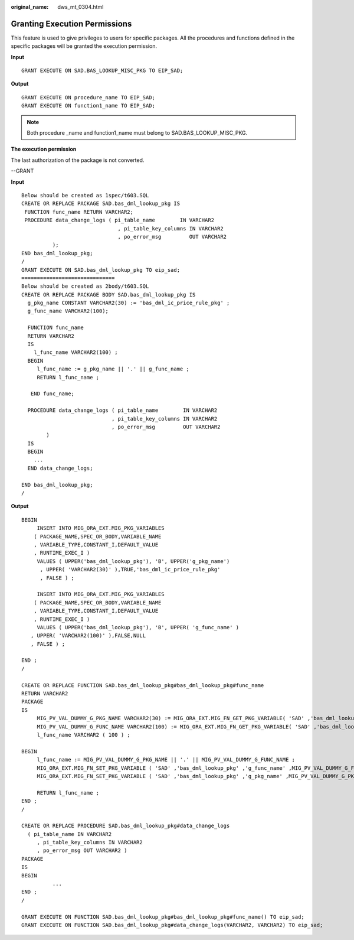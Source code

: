 :original_name: dws_mt_0304.html

.. _dws_mt_0304:

Granting Execution Permissions
==============================

This feature is used to give privileges to users for specific packages. All the procedures and functions defined in the specific packages will be granted the execution permission.

**Input**

::

   GRANT EXECUTE ON SAD.BAS_LOOKUP_MISC_PKG TO EIP_SAD;

**Output**

::

   GRANT EXECUTE ON procedure_name TO EIP_SAD;
   GRANT EXECUTE ON function1_name TO EIP_SAD;

.. note::

   Both procedure \_name and function1_name must belong to SAD.BAS_LOOKUP_MISC_PKG.

**The execution permission**

The last authorization of the package is not converted.

--GRANT

**Input**

::

   Below should be created as 1spec/t603.SQL
   CREATE OR REPLACE PACKAGE SAD.bas_dml_lookup_pkg IS
    FUNCTION func_name RETURN VARCHAR2;
    PROCEDURE data_change_logs ( pi_table_name        IN VARCHAR2
                                  , pi_table_key_columns IN VARCHAR2
                                  , po_error_msg         OUT VARCHAR2
             );
   END bas_dml_lookup_pkg;
   /
   GRANT EXECUTE ON SAD.bas_dml_lookup_pkg TO eip_sad;
   ==============================
   Below should be created as 2body/t603.SQL
   CREATE OR REPLACE PACKAGE BODY SAD.bas_dml_lookup_pkg IS
     g_pkg_name CONSTANT VARCHAR2(30) := 'bas_dml_ic_price_rule_pkg' ;
     g_func_name VARCHAR2(100);

     FUNCTION func_name
     RETURN VARCHAR2
     IS
       l_func_name VARCHAR2(100) ;
     BEGIN
        l_func_name := g_pkg_name || '.' || g_func_name ;
        RETURN l_func_name ;

      END func_name;

     PROCEDURE data_change_logs ( pi_table_name        IN VARCHAR2
                                , pi_table_key_columns IN VARCHAR2
                                , po_error_msg         OUT VARCHAR2
           )
     IS
     BEGIN
       ...
     END data_change_logs;

   END bas_dml_lookup_pkg;
   /

**Output**

::

   BEGIN
        INSERT INTO MIG_ORA_EXT.MIG_PKG_VARIABLES
       ( PACKAGE_NAME,SPEC_OR_BODY,VARIABLE_NAME
       , VARIABLE_TYPE,CONSTANT_I,DEFAULT_VALUE
       , RUNTIME_EXEC_I )
        VALUES ( UPPER('bas_dml_lookup_pkg'), 'B', UPPER('g_pkg_name')
         , UPPER( 'VARCHAR2(30)' ),TRUE,'bas_dml_ic_price_rule_pkg'
         , FALSE ) ;

        INSERT INTO MIG_ORA_EXT.MIG_PKG_VARIABLES
       ( PACKAGE_NAME,SPEC_OR_BODY,VARIABLE_NAME
       , VARIABLE_TYPE,CONSTANT_I,DEFAULT_VALUE
       , RUNTIME_EXEC_I )
        VALUES ( UPPER('bas_dml_lookup_pkg'), 'B', UPPER( 'g_func_name' )
      , UPPER( 'VARCHAR2(100)' ),FALSE,NULL
      , FALSE ) ;

   END ;
   /

   CREATE OR REPLACE FUNCTION SAD.bas_dml_lookup_pkg#bas_dml_lookup_pkg#func_name
   RETURN VARCHAR2
   PACKAGE
   IS
        MIG_PV_VAL_DUMMY_G_PKG_NAME VARCHAR2(30) := MIG_ORA_EXT.MIG_FN_GET_PKG_VARIABLE( 'SAD' ,'bas_dml_lookup_pkg' ,'g_pkg_name' )::VARCHAR2(30);
        MIG_PV_VAL_DUMMY_G_FUNC_NAME VARCHAR2(100) := MIG_ORA_EXT.MIG_FN_GET_PKG_VARIABLE( 'SAD' ,'bas_dml_lookup_pkg' ,'g_func_name' )::VARCHAR2(100);
        l_func_name VARCHAR2 ( 100 ) ;

   BEGIN
        l_func_name := MIG_PV_VAL_DUMMY_G_PKG_NAME || '.' || MIG_PV_VAL_DUMMY_G_FUNC_NAME ;
        MIG_ORA_EXT.MIG_FN_SET_PKG_VARIABLE ( 'SAD' ,'bas_dml_lookup_pkg' ,'g_func_name' ,MIG_PV_VAL_DUMMY_G_FUNC_NAME ) ;
        MIG_ORA_EXT.MIG_FN_SET_PKG_VARIABLE ( 'SAD' ,'bas_dml_lookup_pkg' ,'g_pkg_name' ,MIG_PV_VAL_DUMMY_G_PKG_NAME ) ;

        RETURN l_func_name ;
   END ;
   /

   CREATE OR REPLACE PROCEDURE SAD.bas_dml_lookup_pkg#data_change_logs
     ( pi_table_name IN VARCHAR2
        , pi_table_key_columns IN VARCHAR2
        , po_error_msg OUT VARCHAR2 )
   PACKAGE
   IS
   BEGIN
             ...
   END ;
   /

   GRANT EXECUTE ON FUNCTION SAD.bas_dml_lookup_pkg#bas_dml_lookup_pkg#func_name() TO eip_sad;
   GRANT EXECUTE ON FUNCTION SAD.bas_dml_lookup_pkg#data_change_logs(VARCHAR2, VARCHAR2) TO eip_sad;
